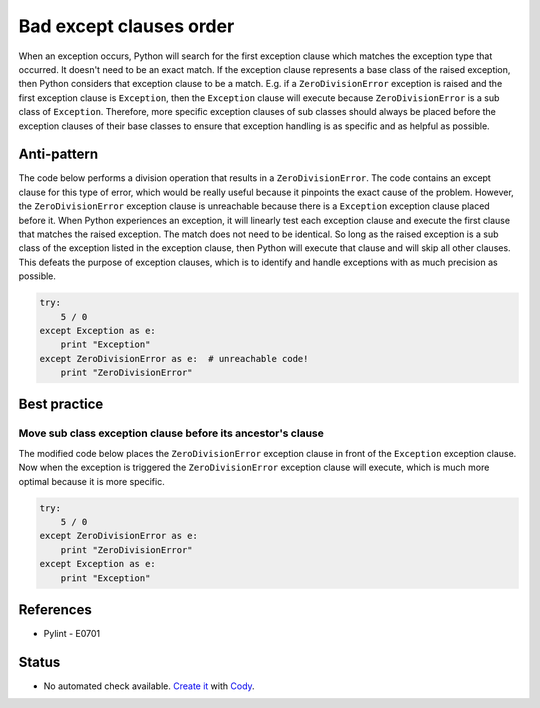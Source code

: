 Bad except clauses order
========================

When an exception occurs, Python will search for the first exception clause which matches the exception type that occurred. It doesn't need to be an exact match. If the exception clause represents a base class of the raised exception, then Python considers that exception clause to be a match. E.g. if a ``ZeroDivisionError`` exception is raised and the first exception clause is ``Exception``, then the ``Exception`` clause will execute because ``ZeroDivisionError`` is a sub class of ``Exception``. Therefore, more specific exception clauses of sub classes should always be placed before the exception clauses of their base classes to ensure that exception handling is as specific and as helpful as possible.

Anti-pattern
------------

The code below performs a division operation that results in a ``ZeroDivisionError``. The code contains an except clause for this type of error, which would be really useful because it pinpoints the exact cause of the problem. However, the ``ZeroDivisionError`` exception clause is unreachable because there is a ``Exception`` exception clause placed before it. When Python experiences an exception, it will linearly test each exception clause and execute the first clause that matches the raised exception. The match does not need to be identical. So long as the raised exception is a sub class of the exception listed in the exception clause, then Python will execute that clause and will skip all other clauses. This defeats the purpose of exception clauses, which is to identify and handle exceptions with as much precision as possible.

.. code:: python

    try:
        5 / 0
    except Exception as e:
        print "Exception"
    except ZeroDivisionError as e:  # unreachable code!
        print "ZeroDivisionError"

Best practice
-------------

Move sub class exception clause before its ancestor's clause
............................................................

The modified code below places the ``ZeroDivisionError`` exception clause in front of the ``Exception`` exception clause. Now when the exception is triggered the ``ZeroDivisionError`` exception clause will execute, which is much more optimal because it is more specific.

.. code:: python

    try:
        5 / 0
    except ZeroDivisionError as e:
        print "ZeroDivisionError"
    except Exception as e:
        print "Exception"

References
----------

- Pylint - E0701

Status
------

- No automated check available. `Create it <https://www.quantifiedcode.com/app/patterns>`_ with `Cody <http://docs.quantifiedcode.com/patterns/language/index.html>`_.
